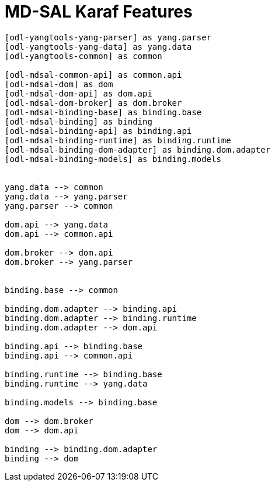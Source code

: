 = MD-SAL Karaf Features =


[plantuml]
....

[odl-yangtools-yang-parser] as yang.parser
[odl-yangtools-yang-data] as yang.data
[odl-yangtools-common] as common

[odl-mdsal-common-api] as common.api
[odl-mdsal-dom] as dom
[odl-mdsal-dom-api] as dom.api
[odl-mdsal-dom-broker] as dom.broker
[odl-mdsal-binding-base] as binding.base
[odl-mdsal-binding] as binding
[odl-mdsal-binding-api] as binding.api
[odl-mdsal-binding-runtime] as binding.runtime
[odl-mdsal-binding-dom-adapter] as binding.dom.adapter
[odl-mdsal-binding-models] as binding.models


yang.data --> common
yang.data --> yang.parser
yang.parser --> common

dom.api --> yang.data
dom.api --> common.api

dom.broker --> dom.api
dom.broker --> yang.parser


binding.base --> common

binding.dom.adapter --> binding.api
binding.dom.adapter --> binding.runtime
binding.dom.adapter --> dom.api

binding.api --> binding.base
binding.api --> common.api

binding.runtime --> binding.base
binding.runtime --> yang.data

binding.models --> binding.base

dom --> dom.broker
dom --> dom.api

binding --> binding.dom.adapter
binding --> dom

....
